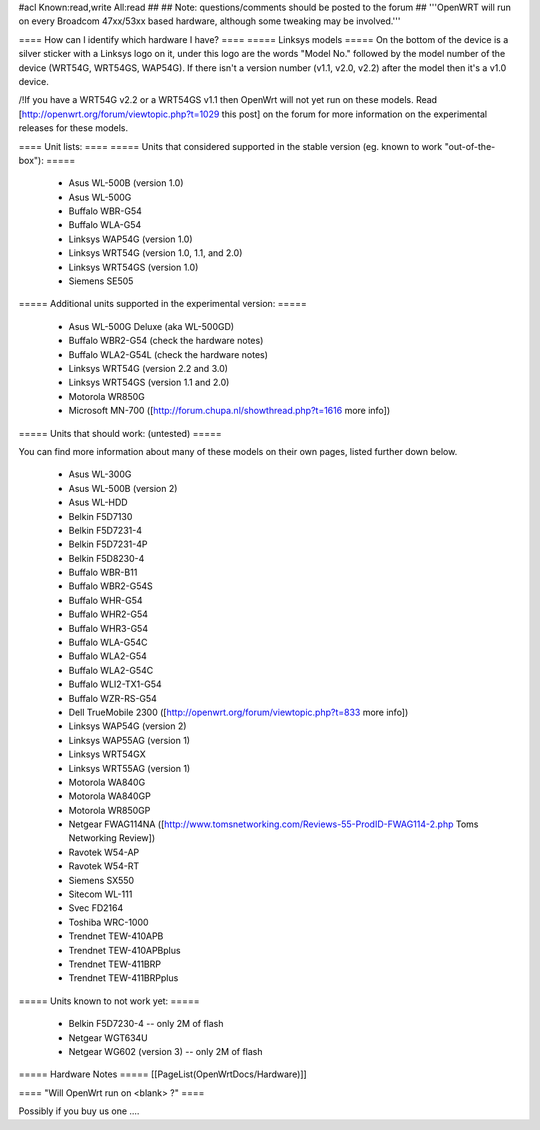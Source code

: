#acl Known:read,write All:read
##
## Note: questions/comments should be posted to the forum
##
'''OpenWRT will run on every Broadcom 47xx/53xx based hardware, although some tweaking may be involved.'''

==== How can I identify which hardware I have? ====
===== Linksys models =====
On the bottom of the device is a silver sticker with a Linksys logo on it, under this logo are the words "Model No." followed by the model number of the device (WRT54G, WRT54GS, WAP54G). If there isn't a version number (v1.1, v2.0, v2.2) after the model then it's a v1.0 device.

/!\ If you have a WRT54G v2.2 or a WRT54GS v1.1 then OpenWrt will not yet run on these models. Read [http://openwrt.org/forum/viewtopic.php?t=1029 this post] on the forum for more information on the experimental releases for these models.

==== Unit lists: ====
===== Units that considered supported in the stable version (eg. known to work "out-of-the-box"): =====

 * Asus WL-500B (version 1.0)
 * Asus WL-500G
 * Buffalo WBR-G54
 * Buffalo WLA-G54
 * Linksys WAP54G (version 1.0)
 * Linksys WRT54G (version 1.0, 1.1, and 2.0)
 * Linksys WRT54GS (version 1.0)
 * Siemens SE505

===== Additional units supported in the experimental version: =====

 * Asus WL-500G Deluxe (aka WL-500GD)
 * Buffalo WBR2-G54 (check the hardware notes)
 * Buffalo WLA2-G54L (check the hardware notes)
 * Linksys WRT54G (version 2.2 and 3.0)
 * Linksys WRT54GS (version 1.1 and 2.0)
 * Motorola WR850G
 * Microsoft MN-700 ([http://forum.chupa.nl/showthread.php?t=1616 more info])

===== Units that should work: (untested) =====

You can find more information about many of these models on their own pages, listed further down below.

 * Asus WL-300G
 * Asus WL-500B (version 2)
 * Asus WL-HDD
 * Belkin F5D7130
 * Belkin F5D7231-4
 * Belkin F5D7231-4P
 * Belkin F5D8230-4
 * Buffalo WBR-B11
 * Buffalo WBR2-G54S
 * Buffalo WHR-G54
 * Buffalo WHR2-G54
 * Buffalo WHR3-G54
 * Buffalo WLA-G54C
 * Buffalo WLA2-G54
 * Buffalo WLA2-G54C
 * Buffalo WLI2-TX1-G54
 * Buffalo WZR-RS-G54
 * Dell TrueMobile 2300 ([http://openwrt.org/forum/viewtopic.php?t=833 more info])
 * Linksys WAP54G (version 2)
 * Linksys WAP55AG (version 1)
 * Linksys WRT54GX
 * Linksys WRT55AG (version 1)
 * Motorola WA840G
 * Motorola WA840GP
 * Motorola WR850GP
 * Netgear FWAG114NA ([http://www.tomsnetworking.com/Reviews-55-ProdID-FWAG114-2.php Toms Networking Review])
 * Ravotek W54-AP
 * Ravotek W54-RT
 * Siemens SX550
 * Sitecom WL-111
 * Svec FD2164
 * Toshiba WRC-1000
 * Trendnet TEW-410APB
 * Trendnet TEW-410APBplus
 * Trendnet TEW-411BRP
 * Trendnet TEW-411BRPplus

===== Units known to not work yet: =====

 * Belkin F5D7230-4 -- only 2M of flash
 * Netgear WGT634U
 * Netgear WG602 (version 3) -- only 2M of flash

===== Hardware Notes =====
[[PageList(OpenWrtDocs/Hardware)]]

==== "Will OpenWrt run on <blank> ?" ====

Possibly if you buy us one ....
